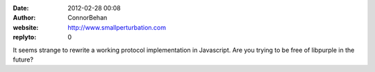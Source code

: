 :date: 2012-02-28 00:08
:author: ConnorBehan
:website: http://www.smallperturbation.com
:replyto: 0

It seems strange to rewrite a working protocol implementation in Javascript. Are you trying to be free of libpurple in the future?
